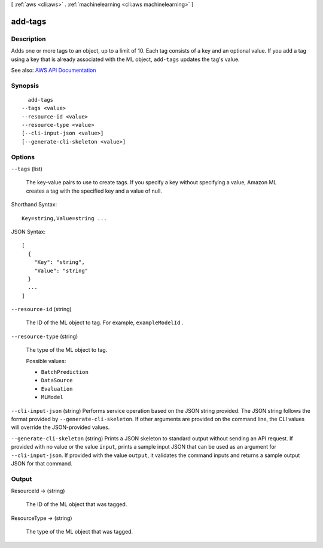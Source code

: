 [ :ref:`aws <cli:aws>` . :ref:`machinelearning <cli:aws machinelearning>` ]

.. _cli:aws machinelearning add-tags:


********
add-tags
********



===========
Description
===========



Adds one or more tags to an object, up to a limit of 10. Each tag consists of a key and an optional value. If you add a tag using a key that is already associated with the ML object, ``add-tags`` updates the tag's value.



See also: `AWS API Documentation <https://docs.aws.amazon.com/goto/WebAPI/machinelearning-2014-12-12/AddTags>`_


========
Synopsis
========

::

    add-tags
  --tags <value>
  --resource-id <value>
  --resource-type <value>
  [--cli-input-json <value>]
  [--generate-cli-skeleton <value>]




=======
Options
=======

``--tags`` (list)


  The key-value pairs to use to create tags. If you specify a key without specifying a value, Amazon ML creates a tag with the specified key and a value of null.

  



Shorthand Syntax::

    Key=string,Value=string ...




JSON Syntax::

  [
    {
      "Key": "string",
      "Value": "string"
    }
    ...
  ]



``--resource-id`` (string)


  The ID of the ML object to tag. For example, ``exampleModelId`` .

  

``--resource-type`` (string)


  The type of the ML object to tag. 

  

  Possible values:

  
  *   ``BatchPrediction``

  
  *   ``DataSource``

  
  *   ``Evaluation``

  
  *   ``MLModel``

  

  

``--cli-input-json`` (string)
Performs service operation based on the JSON string provided. The JSON string follows the format provided by ``--generate-cli-skeleton``. If other arguments are provided on the command line, the CLI values will override the JSON-provided values.

``--generate-cli-skeleton`` (string)
Prints a JSON skeleton to standard output without sending an API request. If provided with no value or the value ``input``, prints a sample input JSON that can be used as an argument for ``--cli-input-json``. If provided with the value ``output``, it validates the command inputs and returns a sample output JSON for that command.



======
Output
======

ResourceId -> (string)

  

  The ID of the ML object that was tagged.

  

  

ResourceType -> (string)

  

  The type of the ML object that was tagged.

  

  

